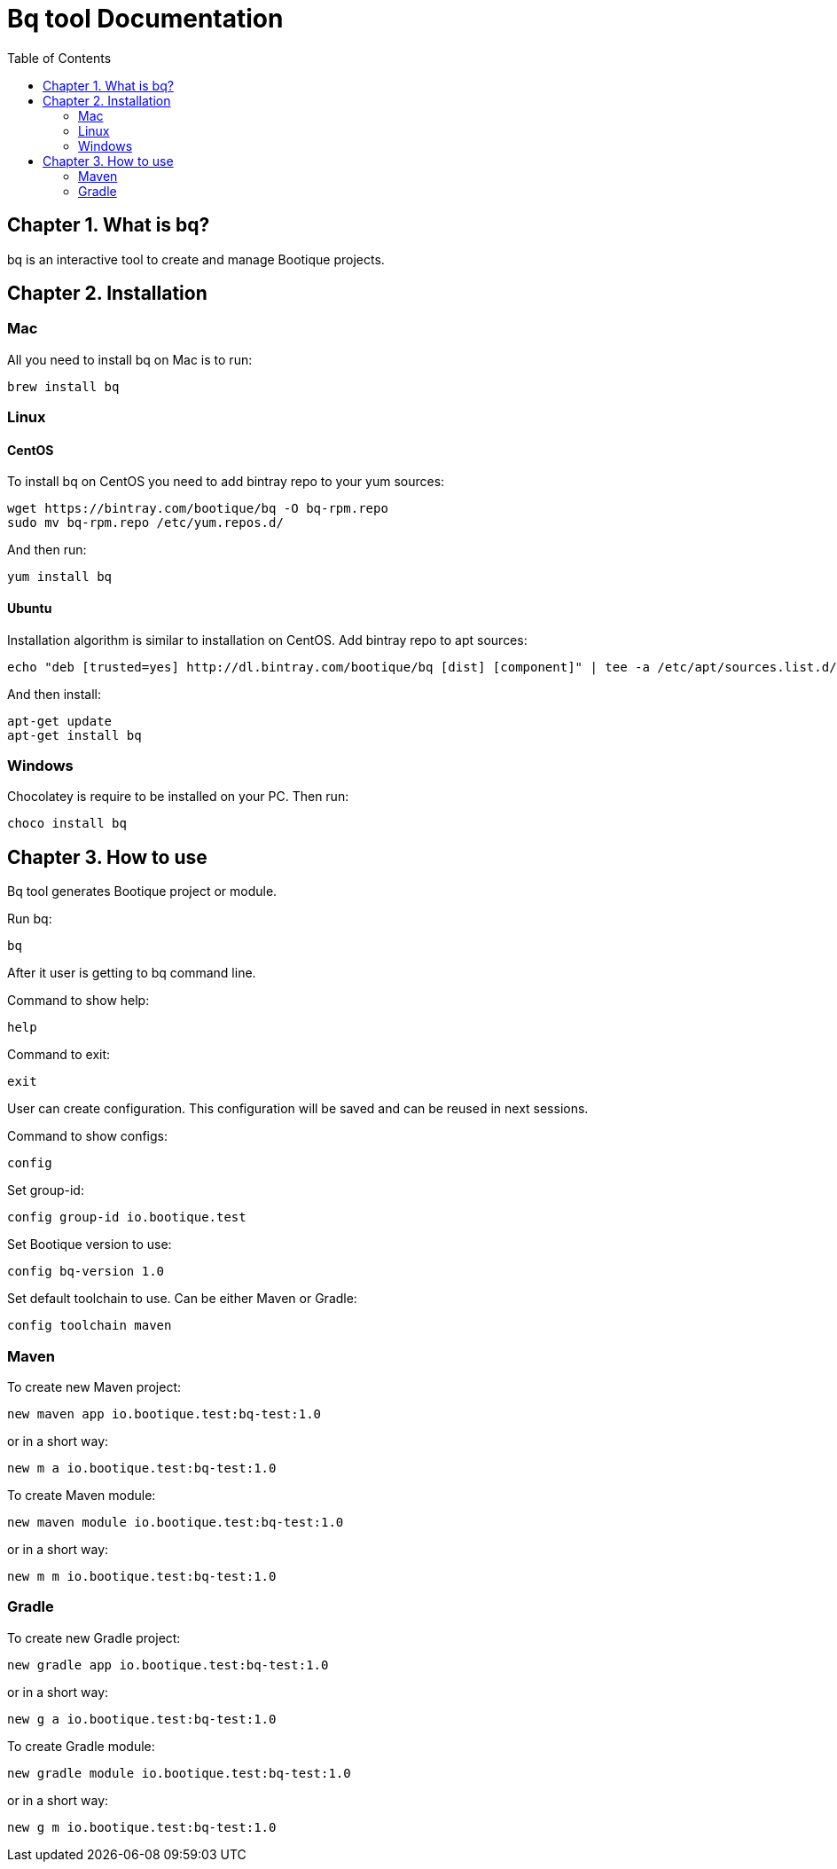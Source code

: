 // Licensed to ObjectStyle LLC under one
// or more contributor license agreements.  See the NOTICE file
// distributed with this work for additional information
// regarding copyright ownership.  The ObjectStyle LLC licenses
// this file to you under the Apache License, Version 2.0 (the
// "License"); you may not use this file except in compliance
// with the License.  You may obtain a copy of the License at
//
//   http://www.apache.org/licenses/LICENSE-2.0
//
// Unless required by applicable law or agreed to in writing,
// software distributed under the License is distributed on an
// "AS IS" BASIS, WITHOUT WARRANTIES OR CONDITIONS OF ANY
// KIND, either express or implied.  See the License for the
// specific language governing permissions and limitations
// under the License.

:toc:

= Bq tool Documentation

== Chapter 1. What is bq?

bq is an interactive tool to create and manage Bootique projects.

== Chapter 2. Installation

=== Mac

All you need to install bq on Mac is to run:
[source,shell script]
----
brew install bq
----

=== Linux

==== CentOS
To install bq on CentOS you need to add bintray repo to your yum sources:
[source,shell script]
----
wget https://bintray.com/bootique/bq -O bq-rpm.repo
sudo mv bq-rpm.repo /etc/yum.repos.d/
----
And then run:
[source,shell script]
----
yum install bq
----

==== Ubuntu
Installation algorithm is similar to installation on CentOS.
Add bintray repo to apt sources:
[source,shell script]
----
echo "deb [trusted=yes] http://dl.bintray.com/bootique/bq [dist] [component]" | tee -a /etc/apt/sources.list.d/bootique.list
----
And then install:
[source,shell script]
----
apt-get update
apt-get install bq
----

=== Windows

Chocolatey is require to be installed on your PC.
Then run:
[source,shell script]
----
choco install bq
----

== Chapter 3. How to use

Bq tool generates Bootique project or module.

Run bq:
[source,shell script]
----
bq
----

After it user is getting to bq command line.

Command to show help:

[source,shell script]
----
help
----

Command to exit:
[source,shell script]
----
exit
----

User can create configuration. This configuration will be saved and can be reused in next sessions.

Command to show configs:
[source,shell script]
----
config
----

Set group-id:
[source,shell script]
----
config group-id io.bootique.test
----

Set Bootique version to use:
[source,shell script]
----
config bq-version 1.0
----

Set default toolchain to use. Can be either Maven or Gradle:
[source,shell script]
----
config toolchain maven
----

=== Maven
To create new Maven project:
[source,shell script]
----
new maven app io.bootique.test:bq-test:1.0
----
or in a short way:
[source,shell script]
----
new m a io.bootique.test:bq-test:1.0
----

To create Maven module:
[source,shell script]
----
new maven module io.bootique.test:bq-test:1.0
----
or in a short way:
[source,shell script]
----
new m m io.bootique.test:bq-test:1.0
----

=== Gradle
To create new Gradle project:
[source,shell script]
----
new gradle app io.bootique.test:bq-test:1.0
----
or in a short way:
[source,shell script]
----
new g a io.bootique.test:bq-test:1.0
----

To create Gradle module:
[source,shell script]
----
new gradle module io.bootique.test:bq-test:1.0
----
or in a short way:
[source,shell script]
----
new g m io.bootique.test:bq-test:1.0
----